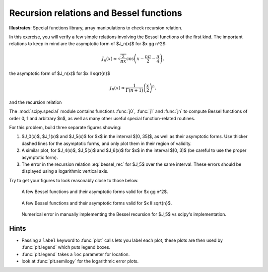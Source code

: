 .. _bessel:

Recursion relations and Bessel functions
========================================

**Illustrates**: Special functions library, array manipulations
to check recursion relation.

In this exercise, you will verify a few simple relations involving the Bessel
functions of the first kind.  The important relations to keep in mind are the
asymptotic form of $J_n(x)$ for $x \gg n^2$:

.. math::

   J_n(x) \approx \sqrt{\frac{2}{\pi x}}
                  \cos \left( x- \frac{n\pi}{2} - \frac{\pi}{4} \right),

the asymptotic form of $J_n(x)$ for $x \ll \sqrt{n}$

.. math::
   
   J_n(x) \approx \frac{1}{\Gamma(n+1)} \left( \frac{x}{2} \right) ^n, 
   
and the recursion relation

.. math::
   :label: bessel_rec

   J_{n+1}(x) = \frac{2n}{x} J_n(x)-J_{n-1}(x).

The :mod:`scipy.special` module contains functions :func:`j0`, :func:`j1` and
:func:`jn` to compute Bessel functions of order 0, 1 and arbitrary $n$, as well
as many other useful special function-related routines.

For this problem, build three separate figures showing:

#. $J_0(x)$, $J_1(x)$ and $J_5(x)$ for $x$ in the interval $[0, 35]$, as well
   as their asymptotic forms.  Use thicker dashed lines for the asymptotic
   forms, and only plot them in their region of validity.

#. A similar plot, for $J_4(x)$, $J_5(x)$ and $J_6(x)$ for $x$ in the interval
   $[0, 3]$ (be careful to use the proper asymptotic form).

#. The error in the recursion relation :eq:`bessel_rec` for $J_5$ over the same
   interval. These errors should be displayed using a logarithmic vertical
   axis.


Try to get your figures to look reasonably close to those below.

.. figure:: fig/bessel_functions.pdf
   :width: 5in

   A few Bessel functions and their asymptotic forms valid for $x \gg n^2$.


.. figure:: fig/bessel_functions_small_x.pdf
   :width: 5in

   A few Bessel functions and their asymptotic forms valid for $x \ll \sqrt{n}$.


.. figure:: fig/bessel_error.pdf
   :width: 5in

   Numerical error in manually implementing the Bessel recursion for $J_5$ vs
   scipy's implementation.


Hints
-----

* Passing a ``label`` keyword to :func:`plot` calls lets you label each plot,
  these plots are then used by :func:`plt.legend` which puts legend boxes.

* :func:`plt.legend` takes a ``loc`` parameter for location.

* look at :func:`plt.semilogy` for the logarithmic error plots.


.. only:: instructor

   Solution
   ~~~~~~~~

   .. literalinclude:: examples/bessel.py

   Bessel module - API documentation
   ~~~~~~~~~~~~~~~~~~~~~~~~~~~~~~~~~

   .. automodule:: examples.bessel
      :members:
